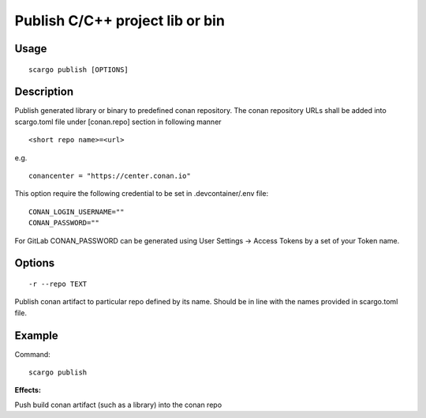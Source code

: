 .. _scargo_publish:

Publish C/C++ project lib or bin
--------------------------------

Usage
^^^^^
::

    scargo publish [OPTIONS]

Description
^^^^^^^^^^^

Publish generated library or binary to predefined conan repository. The conan repository URLs shall be added into scargo.toml file under [conan.repo]
section in following manner
::

    <short repo name>=<url>
e.g.
::

    conancenter = "https://center.conan.io"



This option require the following credential to be set in .devcontainer/.env file:
::

    CONAN_LOGIN_USERNAME=""
    CONAN_PASSWORD=""

For GitLab CONAN_PASSWORD can be generated using User Settings -> Access Tokens by a set of your Token name.

Options
^^^^^^^

::

    -r --repo TEXT

Publish conan artifact to particular repo defined by its name. Should be in line with the names provided in scargo.toml file.

Example
^^^^^^^

Command:
::

    scargo publish

**Effects:**

Push build conan artifact (such as a library) into the conan repo